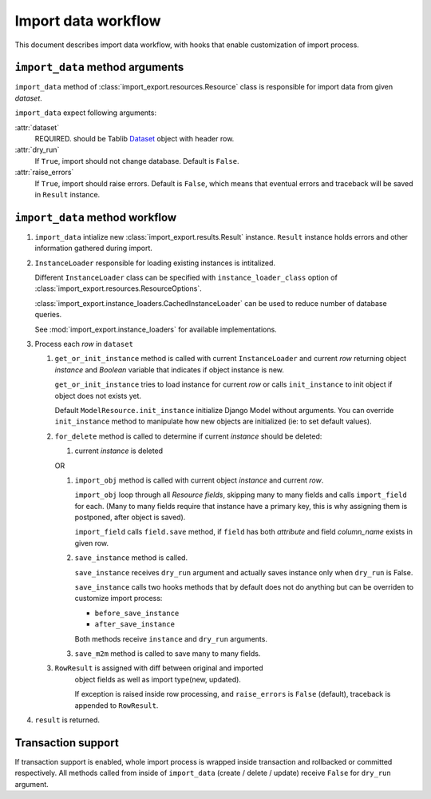 ====================
Import data workflow
====================

This document describes import data workflow, with hooks that enable
customization of import process.

``import_data`` method arguments
--------------------------------

``import_data`` method of :class:`import_export.resources.Resource` class is
responsible for import data from given `dataset`.

``import_data`` expect following arguments:

:attr:`dataset`
    REQUIRED.
    should be Tablib `Dataset`_ object with header row.

:attr:`dry_run`
    If ``True``, import should not change database. Default is ``False``.

:attr:`raise_errors`
    If ``True``, import should raise errors. Default is ``False``, which
    means that eventual errors and traceback will be saved in ``Result``
    instance.

``import_data`` method workflow
-------------------------------

#. ``import_data`` intialize new :class:`import_export.results.Result`
   instance. ``Result`` instance holds errors and other information
   gathered during import.

#. ``InstanceLoader`` responsible for loading existing instances
   is intitalized.

   Different ``InstanceLoader`` class
   can be specified with ``instance_loader_class``
   option of :class:`import_export.resources.ResourceOptions`.

   :class:`import_export.instance_loaders.CachedInstanceLoader` can be used to
   reduce number of database queries.

   See :mod:`import_export.instance_loaders` for available implementations.

#. Process each `row` in ``dataset``

   #. ``get_or_init_instance`` method is called with current ``InstanceLoader``
      and current `row` returning object `instance` and `Boolean` variable
      that indicates if object instance is new.

      ``get_or_init_instance`` tries to load instance for current `row` or
      calls ``init_instance`` to init object if object does not exists yet.

      Default ``ModelResource.init_instance`` initialize Django Model without
      arguments. You can override ``init_instance`` method to manipulate how
      new objects are initialized (ie: to set default values).

   #. ``for_delete`` method is called to determine if current `instance`
      should be deleted:

      #. current `instance` is deleted
 
      OR
 
      #. ``import_obj`` method is called with current object `instance` and
         current `row`.
 
         ``import_obj`` loop through all `Resource` `fields`, skipping
         many to many fields and calls ``import_field`` for each. (Many to many
         fields require that instance have a primary key, this is why assigning
         them is postponed, after object is saved).
 
         ``import_field`` calls ``field.save`` method, if ``field`` has
         both `attribute` and field `column_name` exists in given row.
 
      #. ``save_instance`` method is called.
 
         ``save_instance`` receives ``dry_run`` argument and actually saves
         instance only when ``dry_run`` is False.
 
         ``save_instance`` calls two hooks methods that by default does not
         do anything but can be overriden to customize import process:
 
         * ``before_save_instance``
 
         * ``after_save_instance``
 
         Both methods receive ``instance`` and ``dry_run`` arguments.
 
      #. ``save_m2m`` method is called to save many to many fields.
 
   #. ``RowResult`` is assigned with diff between original and imported
       object fields as well as import type(new, updated).
 
       If exception is raised inside row processing, and ``raise_errors`` is
       ``False`` (default), traceback is appended to ``RowResult``.

#. ``result`` is returned.

Transaction support
-------------------

If transaction support is enabled, whole import process is wrapped inside
transaction and rollbacked or committed respectively.
All methods called from inside of ``import_data`` (create / delete / update)
receive ``False`` for ``dry_run`` argument.

.. _Dataset: http://docs.python-tablib.org/en/latest/api/#dataset-object
